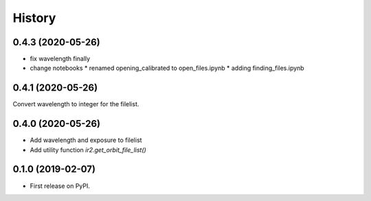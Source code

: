 =======
History
=======


0.4.3 (2020-05-26)
------------------

* fix wavelength finally
* change notebooks
  * renamed opening_calibrated to open_files.ipynb
  * adding finding_files.ipynb


0.4.1 (2020-05-26)
------------------

Convert wavelength to integer for the filelist.

0.4.0 (2020-05-26)
------------------

* Add wavelength and exposure to filelist
* Add utility function `ir2.get_orbit_file_list()`

0.1.0 (2019-02-07)
------------------

* First release on PyPI.
